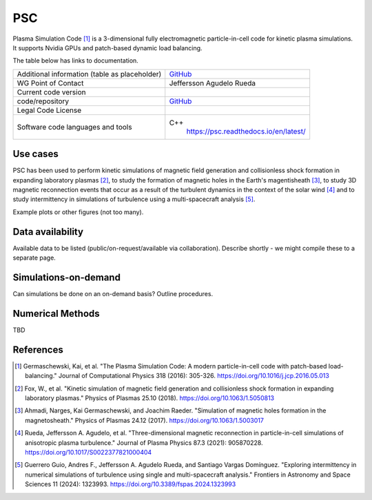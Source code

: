 PSC
================================

Plasma Simulation Code [1]_ is a 3-dimensional fully electromagnetic particle-in-cell code for kinetic plasma simulations. It supports Nvidia GPUs and patch-based dynamic load balancing.

The table below has links to documentation.

+------------------------+---------------------------------------------------------------------+
| Additional information | `GitHub <https://github.com/psc-code/psc>`_                         |
| (table as              |                                                                     |
| placeholder)           |                                                                     |
+------------------------+---------------------------------------------------------------------+
| WG Point of Contact    | Jeffersson Agudelo Rueda                                            |
+------------------------+---------------------------------------------------------------------+
| Current code version   |                                                                     |
+------------------------+---------------------------------------------------------------------+
| code/repository        |     `GitHub <https://github.com/psc-code/psc>`_                     |
+------------------------+---------------------------------------------------------------------+
| Legal Code License     |                                                                     |
+------------------------+---------------------------------------------------------------------+
| Software code          | C++                                                                 |
| languages and tools    |         `<https://psc.readthedocs.io/en/latest/>`_                  |
+------------------------+---------------------------------------------------------------------+

Use cases
---------

PSC has been used to perform kinetic simulations of magnetic field generation and collisionless shock formation in expanding laboratory plasmas [2]_, to study the formation of magnetic holes in the Earth's magentisheath [3]_, to study 3D magnetic reconnection events that occur as a result of the turbulent dynamics in the context of the solar wind [4]_ and to study intermittency in simulations of turbulence using a multi-spacecraft analysis [5]_.

Example plots or other figures (not too many).

Data availability
-----------------

Available data to be listed (public/on-request/available via collaboration). Describe shortly - we might compile these to a separate page.

Simulations-on-demand
---------------------

Can simulations be done on an on-demand basis? Outline procedures.

Numerical Methods
-----------------

TBD


References
----------

.. [1] Germaschewski, Kai, et al. "The Plasma Simulation Code: A modern particle-in-cell code with patch-based load-balancing." Journal of Computational Physics 318 (2016): 305-326. `<https://doi.org/10.1016/j.jcp.2016.05.013>`_
.. [2] Fox, W., et al. "Kinetic simulation of magnetic field generation and collisionless shock formation in expanding laboratory plasmas." Physics of Plasmas 25.10 (2018). `<https://doi.org/10.1063/1.5050813>`_
.. [3] Ahmadi, Narges, Kai Germaschewski, and Joachim Raeder. "Simulation of magnetic holes formation in the magnetosheath." Physics of Plasmas 24.12 (2017). `<https://doi.org/10.1063/1.5003017>`_
.. [4] Rueda, Jeffersson A. Agudelo, et al. "Three-dimensional magnetic reconnection in particle-in-cell simulations of anisotropic plasma turbulence." Journal of Plasma Physics 87.3 (2021): 905870228. `<https://doi.org/10.1017/S0022377821000404>`_
.. [5] Guerrero Guio, Andres F., Jeffersson A. Agudelo Rueda, and Santiago Vargas Domínguez. "Exploring intermittency in numerical simulations of turbulence using single and multi-spacecraft analysis." Frontiers in Astronomy and Space Sciences 11 (2024): 1323993. `<https://doi.org/10.3389/fspas.2024.1323993>`_
